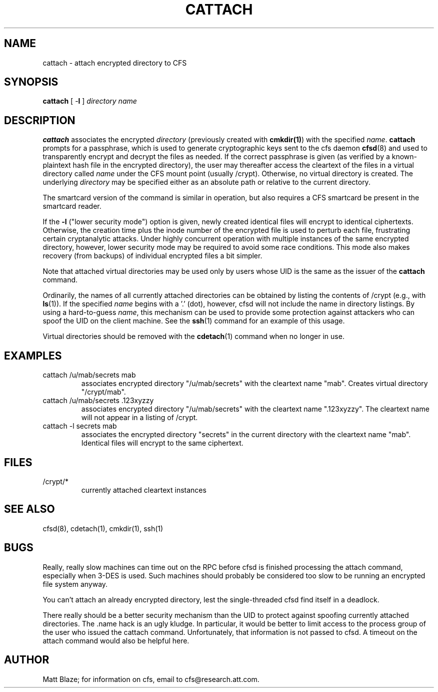 .TH CATTACH 1 ""
.SH NAME
cattach - attach encrypted directory to CFS
.SH SYNOPSIS
.B cattach
[ \-\fBl\fP ]
\fIdirectory\fP
\fIname\fP
.SH DESCRIPTION
\fBcattach\fP associates the encrypted \fIdirectory\fP (previously
created with \fBcmkdir(1)\fP) with the specified \fIname\fP.
\fBcattach\fP prompts for a passphrase, which is used to generate
cryptographic keys sent to the cfs daemon \fBcfsd\fP(8) and used to
transparently encrypt and decrypt the files as needed.  If the correct
passphrase is given (as verified by a known-plaintext hash file in the
encrypted directory), the user may thereafter access the cleartext of
the files in a virtual directory called \fIname\fP under the CFS mount
point (usually /crypt).  Otherwise, no virtual directory is created.
The underlying \fIdirectory\fP may be specified either as an absolute
path or relative to the current directory.
.LP
The smartcard version of the command is similar in operation, but also
requires a CFS smartcard be present in the smartcard reader.
.LP
If the \fB-l\fP ("lower security mode") option is given, newly created
identical files will encrypt to identical ciphertexts.  Otherwise, the
creation time plus the inode number of the encrypted file is used to
perturb each file, frustrating certain cryptanalytic attacks.  Under
highly concurrent operation with multiple instances of the same
encrypted directory, however, lower security mode may be required to
avoid some race conditions.  This mode also makes recovery (from
backups) of individual encrypted files a bit simpler.
.LP
Note that attached virtual directories may be used only by users whose
UID is the same as the issuer of the \fBcattach\fP command.
.LP
Ordinarily, the names of all currently attached directories can be
obtained by listing the contents of /crypt (e.g., with \fBls\fP(1)).
If the specified \fIname\fP begins with a '.' (dot), however, cfsd
will not include the name in directory listings.  By using a
hard-to-guess \fIname\fP, this mechanism can be used to provide some
protection against attackers who can spoof the UID on the client
machine.  See the \fBssh\fP(1) command for an example of this usage.
.LP
Virtual directories should be removed with the \fBcdetach\fP(1)
command when no longer in use.
.SH EXAMPLES
.TP
cattach /u/mab/secrets mab
associates encrypted directory "/u/mab/secrets" with the
cleartext name "mab".  Creates virtual directory "/crypt/mab".
.TP
cattach /u/mab/secrets .123xyzzy
associates encrypted directory "/u/mab/secrets" with the cleartext
name ".123xyzzy".  The cleartext name will not appear in a listing of
/crypt.
.TP
cattach -l secrets mab
associates the encrypted directory "secrets" in the current directory
with the cleartext name "mab".  Identical files will encrypt to the
same ciphertext.
.SH FILES
.TP
/crypt/*
currently attached cleartext instances
.SH SEE ALSO
cfsd(8), cdetach(1), cmkdir(1), ssh(1)
.SH BUGS
Really, really slow machines can time out on the RPC before cfsd is
finished processing the attach command, especially when 3-DES is used.
Such machines should probably be considered too slow to be running an
encrypted file system anyway.
.LP
You can't attach an already encrypted directory, lest the
single-threaded cfsd find itself in a deadlock.
.LP
There really should be a better security mechanism than the UID to
protect against spoofing currently attached directories.  The .name
hack is an ugly kludge.  In particular, it would be better to limit
access to the process group of the user who issued the cattach
command.  Unfortunately, that information is not passed to cfsd.  A
timeout on the attach command would also be helpful here.
.SH AUTHOR
Matt Blaze; for information on cfs, email to
cfs@research.att.com.
